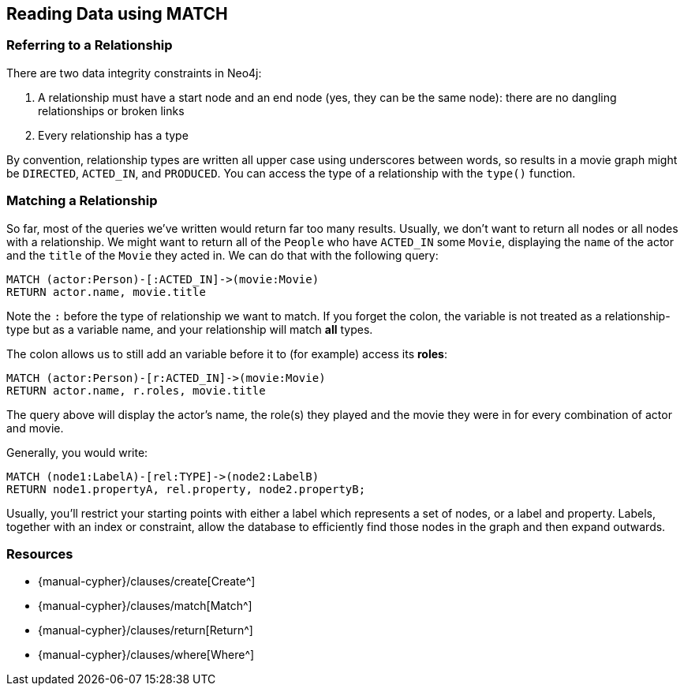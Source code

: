 == Reading Data using MATCH

ifdef::env-graphgist[]
//hide
//setup
[source, cypher]
----
LOAD CSV WITH HEADERS FROM "https://dl.dropboxusercontent.com/u/14493611/movies_setup.csv" AS row
MERGE (movie:Movie {title:row.title}) ON CREATE SET movie.tagline = row.tagline,movie.released=row.released
MERGE (person:Person {name:row.name}) ON CREATE SET person.born = row.born
FOREACH (_ in CASE row.type WHEN "ACTED_IN" then [1] else [] end |
   MERGE (person)-[r:ACTED_IN]->(movie) ON CREATE SET r.roles = split(row.roles,";")[0..-1]
)
FOREACH (_ in CASE row.type WHEN "DIRECTED" then [1] else [] end | MERGE (person)-[:DIRECTED]->(movie))
FOREACH (_ in CASE row.type WHEN "PRODUCED" then [1] else [] end | MERGE (person)-[:PRODUCED]->(movie))
FOREACH (_ in CASE row.type WHEN "WROTE" then [1] else [] end |    MERGE (person)-[:WROTE]->(movie))
FOREACH (_ in CASE row.type WHEN "REVIEWED" then [1] else [] end |    MERGE (person)-[:REVIEWED]->(movie))
----

endif::[]

=== Referring to a Relationship

There are two data integrity constraints in Neo4j:

1. A relationship must have a start node and an end node (yes, they can be the same node): there are no dangling relationships or broken links
2. Every relationship has a type

By convention, relationship types are written all upper case using underscores between words, so results in a movie graph might be `DIRECTED`, `ACTED_IN`, and `PRODUCED`.
You can access the type of a relationship with the `type()` function.

=== Matching a Relationship

So far, most of the queries we've written would return far too many results.
Usually, we don't want to return all nodes or all nodes with a relationship.
We might want to return all of the `People` who have `ACTED_IN` some `Movie`, displaying the `name` of the actor and the `title` of the `Movie` they acted in.
We can do that with the following query:

[source, cypher]
----
MATCH (actor:Person)-[:ACTED_IN]->(movie:Movie)
RETURN actor.name, movie.title
----
//table

Note the `:` before the type of relationship we want to match.
If you forget the colon, the variable is not treated as a relationship-type but as a variable name, and your relationship will match *all* types.

The colon allows us to still add an variable before it to (for example) access its *roles*:

[source, cypher]
----
MATCH (actor:Person)-[r:ACTED_IN]->(movie:Movie)
RETURN actor.name, r.roles, movie.title
----
//table

The query above will display the actor's name, the role(s) they played and the movie they were in for every combination of actor and movie.

Generally, you would write:

[source, cypher]
----
MATCH (node1:LabelA)-[rel:TYPE]->(node2:LabelB)
RETURN node1.propertyA, rel.property, node2.propertyB;
----

Usually, you'll restrict your starting points with either a label which represents a set of nodes, or a label and property.
Labels, together with an index or constraint, allow the database to efficiently find those nodes in the graph and then expand outwards.

ifdef::env-graphgist[]
//console
endif::env-graphgist[]

ifndef::env-graphgist[]
++++
<div id="tryLabels"></div>
++++
endif::env-graphgist[]

=== Resources

* {manual-cypher}/clauses/create[Create^]
* {manual-cypher}/clauses/match[Match^]
* {manual-cypher}/clauses/return[Return^]
* {manual-cypher}/clauses/where[Where^]
